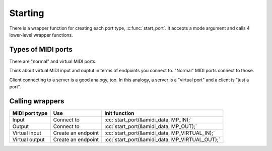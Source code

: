 .. role:: cc(code)
   :language: c

Starting
========

There is a wrapper function for creating each port type, :c:func:`start_port`.
It accepts a mode argument and calls 4 lower-level wrapper functions.

Types of MIDI ports
-------------------

There are "normal" and virtual MIDI ports.

Think about virtual MIDI input and ouptut in terms of endpoints you connect to.
"Normal" MIDI ports connect to those.

Client connecting to a server is a good analogy, too. In this analogy, a server is a "virtual port"
and a client is "just a port".

Calling wrappers
----------------

+----------------+--------------------+------------------------------------------------+
| MIDI port type | Use                | Init function                                  |
+================+====================+================================================+
| Input          | Connect to         | :cc:`start_port(&amidi_data, MP_IN);`          |
+----------------+--------------------+------------------------------------------------+
| Output         | Connect to         | :cc:`start_port(&amidi_data, MP_OUT);`         |
+----------------+--------------------+------------------------------------------------+
| Virtual input  | Create an endpoint | :cc:`start_port(&amidi_data, MP_VIRTUAL_IN);`  |
+----------------+--------------------+------------------------------------------------+
| Virtual output | Create an endpoint | :cc:`start_port(&amidi_data, MP_VIRTUAL_OUT);` |
+----------------+--------------------+------------------------------------------------+
